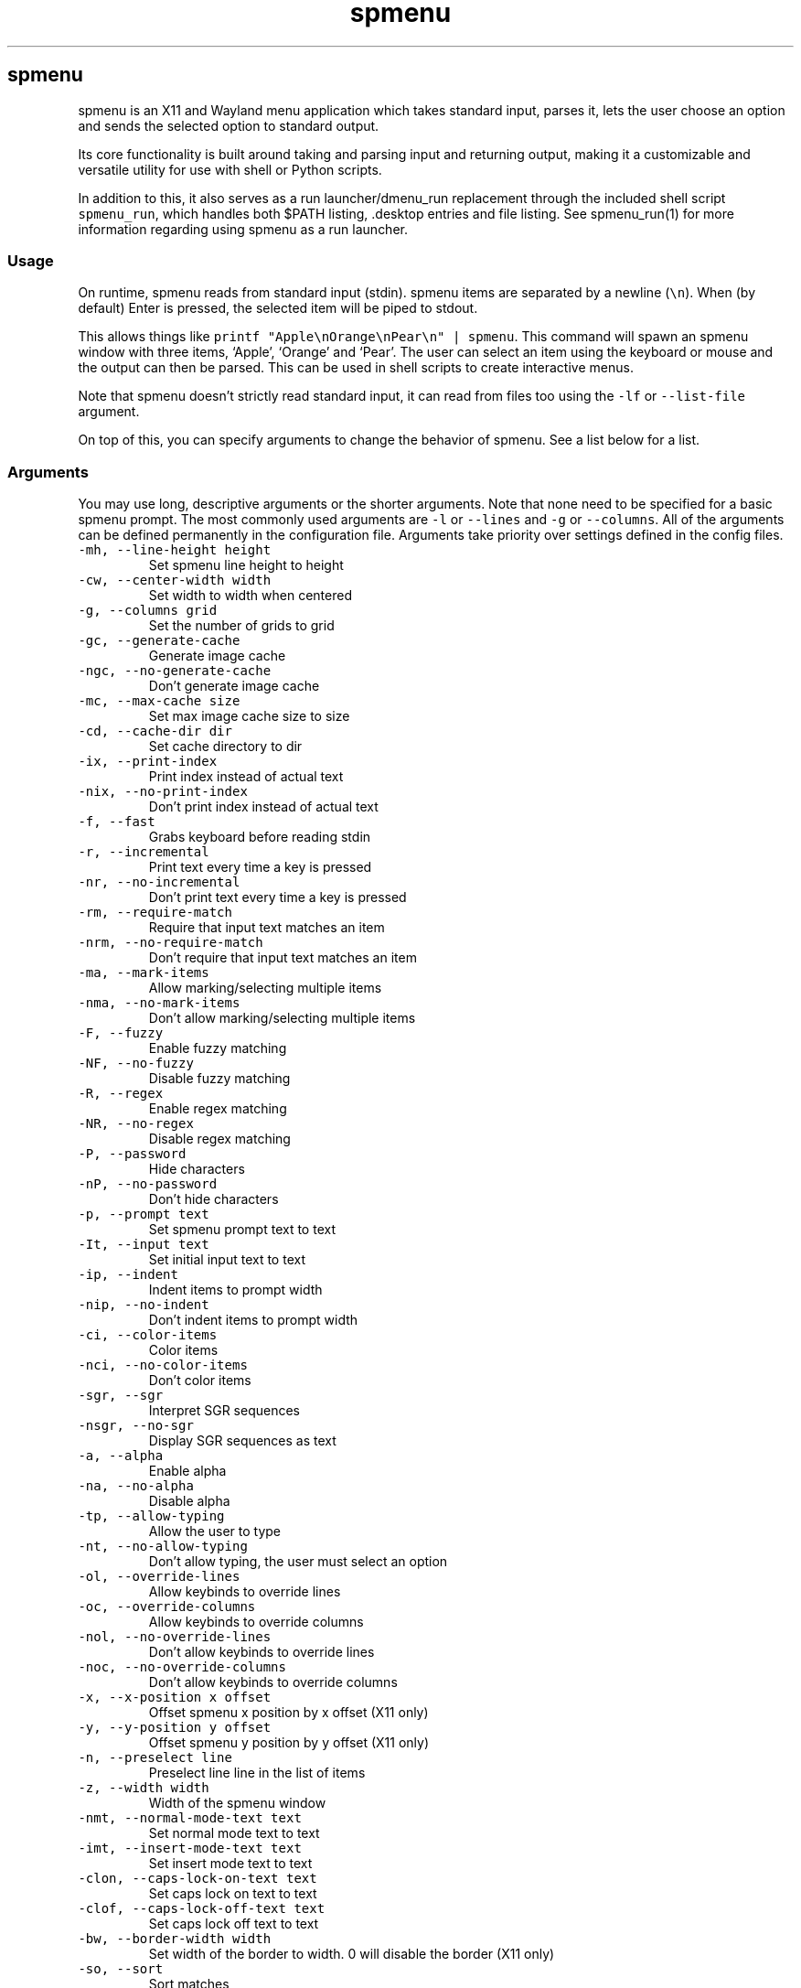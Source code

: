 '\" t
.\" Automatically generated by Pandoc 3.1.2
.\"
.\" Define V font for inline verbatim, using C font in formats
.\" that render this, and otherwise B font.
.ie "\f[CB]x\f[]"x" \{\
. ftr V B
. ftr VI BI
. ftr VB B
. ftr VBI BI
.\}
.el \{\
. ftr V CR
. ftr VI CI
. ftr VB CB
. ftr VBI CBI
.\}
.TH "spmenu" "1" "" "3.1" "fancy dynamic menu"
.hy
.SH spmenu
.PP
spmenu is an X11 and Wayland menu application which takes standard
input, parses it, lets the user choose an option and sends the selected
option to standard output.
.PP
Its core functionality is built around taking and parsing input and
returning output, making it a customizable and versatile utility for use
with shell or Python scripts.
.PP
In addition to this, it also serves as a run launcher/dmenu_run
replacement through the included shell script \f[V]spmenu_run\f[R],
which handles both $PATH listing, .desktop entries and file listing.
See spmenu_run(1) for more information regarding using spmenu as a run
launcher.
.SS Usage
.PP
On runtime, spmenu reads from standard input (stdin).
spmenu items are separated by a newline (\f[V]\[rs]n\f[R]).
When (by default) Enter is pressed, the selected item will be piped to
stdout.
.PP
This allows things like
\f[V]printf \[dq]Apple\[rs]nOrange\[rs]nPear\[rs]n\[dq] | spmenu\f[R].
This command will spawn an spmenu window with three items, `Apple',
`Orange' and `Pear'.
The user can select an item using the keyboard or mouse and the output
can then be parsed.
This can be used in shell scripts to create interactive menus.
.PP
Note that spmenu doesn\[cq]t strictly read standard input, it can read
from files too using the \f[V]-lf\f[R] or \f[V]--list-file\f[R]
argument.
.PP
On top of this, you can specify arguments to change the behavior of
spmenu.
See a list below for a list.
.SS Arguments
.PP
You may use long, descriptive arguments or the shorter arguments.
Note that none need to be specified for a basic spmenu prompt.
The most commonly used arguments are \f[V]-l\f[R] or \f[V]--lines\f[R]
and \f[V]-g\f[R] or \f[V]--columns\f[R].
All of the arguments can be defined permanently in the configuration
file.
Arguments take priority over settings defined in the config files.
.TP
\f[V]-mh, --line-height height\f[R]
Set spmenu line height to height
.TP
\f[V]-cw, --center-width width\f[R]
Set width to width when centered
.TP
\f[V]-g, --columns grid\f[R]
Set the number of grids to grid
.TP
\f[V]-gc, --generate-cache\f[R]
Generate image cache
.TP
\f[V]-ngc, --no-generate-cache\f[R]
Don\[cq]t generate image cache
.TP
\f[V]-mc, --max-cache size\f[R]
Set max image cache size to size
.TP
\f[V]-cd, --cache-dir dir\f[R]
Set cache directory to dir
.TP
\f[V]-ix, --print-index\f[R]
Print index instead of actual text
.TP
\f[V]-nix, --no-print-index\f[R]
Don\[cq]t print index instead of actual text
.TP
\f[V]-f, --fast\f[R]
Grabs keyboard before reading stdin
.TP
\f[V]-r, --incremental\f[R]
Print text every time a key is pressed
.TP
\f[V]-nr, --no-incremental\f[R]
Don\[cq]t print text every time a key is pressed
.TP
\f[V]-rm, --require-match\f[R]
Require that input text matches an item
.TP
\f[V]-nrm, --no-require-match\f[R]
Don\[cq]t require that input text matches an item
.TP
\f[V]-ma, --mark-items\f[R]
Allow marking/selecting multiple items
.TP
\f[V]-nma, --no-mark-items\f[R]
Don\[cq]t allow marking/selecting multiple items
.TP
\f[V]-F, --fuzzy\f[R]
Enable fuzzy matching
.TP
\f[V]-NF, --no-fuzzy\f[R]
Disable fuzzy matching
.TP
\f[V]-R, --regex\f[R]
Enable regex matching
.TP
\f[V]-NR, --no-regex\f[R]
Disable regex matching
.TP
\f[V]-P, --password\f[R]
Hide characters
.TP
\f[V]-nP, --no-password\f[R]
Don\[cq]t hide characters
.TP
\f[V]-p, --prompt text\f[R]
Set spmenu prompt text to text
.TP
\f[V]-It, --input text\f[R]
Set initial input text to text
.TP
\f[V]-ip, --indent\f[R]
Indent items to prompt width
.TP
\f[V]-nip, --no-indent\f[R]
Don\[cq]t indent items to prompt width
.TP
\f[V]-ci, --color-items\f[R]
Color items
.TP
\f[V]-nci, --no-color-items\f[R]
Don\[cq]t color items
.TP
\f[V]-sgr, --sgr\f[R]
Interpret SGR sequences
.TP
\f[V]-nsgr, --no-sgr\f[R]
Display SGR sequences as text
.TP
\f[V]-a, --alpha\f[R]
Enable alpha
.TP
\f[V]-na, --no-alpha\f[R]
Disable alpha
.TP
\f[V]-tp, --allow-typing\f[R]
Allow the user to type
.TP
\f[V]-nt, --no-allow-typing\f[R]
Don\[cq]t allow typing, the user must select an option
.TP
\f[V]-ol, --override-lines\f[R]
Allow keybinds to override lines
.TP
\f[V]-oc, --override-columns\f[R]
Allow keybinds to override columns
.TP
\f[V]-nol, --no-override-lines\f[R]
Don\[cq]t allow keybinds to override lines
.TP
\f[V]-noc, --no-override-columns\f[R]
Don\[cq]t allow keybinds to override columns
.TP
\f[V]-x, --x-position x offset\f[R]
Offset spmenu x position by x offset (X11 only)
.TP
\f[V]-y, --y-position y offset\f[R]
Offset spmenu y position by y offset (X11 only)
.TP
\f[V]-n, --preselect line\f[R]
Preselect line line in the list of items
.TP
\f[V]-z, --width width\f[R]
Width of the spmenu window
.TP
\f[V]-nmt, --normal-mode-text text\f[R]
Set normal mode text to text
.TP
\f[V]-imt, --insert-mode-text text\f[R]
Set insert mode text to text
.TP
\f[V]-clon, --caps-lock-on-text text\f[R]
Set caps lock on text to text
.TP
\f[V]-clof, --caps-lock-off-text text\f[R]
Set caps lock off text to text
.TP
\f[V]-bw, --border-width width\f[R]
Set width of the border to width.
0 will disable the border (X11 only)
.TP
\f[V]-so, --sort\f[R]
Sort matches
.TP
\f[V]-nso, --no-sort\f[R]
Don\[cq]t sort matches
.TP
\f[V]-pri, --priority pri1,pri2,pri3\f[R]
Specify a list of items that take priority
.TP
\f[V]-s, --case-sensitive\f[R]
Use case-sensitive matching
.TP
\f[V]-ns, --case-insensitive\f[R]
Use case-insensitive matching
.TP
\f[V]-nm, --normal\f[R]
Start spmenu in normal mode
.TP
\f[V]-im, --insert\f[R]
Start spmenu in insert mode
.TP
\f[V]-t, --top\f[R]
Position spmenu at the top of the screen
.TP
\f[V]-b, --bottom\f[R]
Position spmenu at the bottom of the screen
.TP
\f[V]-c, --center\f[R]
Position spmenu at the center of the screen
.TP
\f[V]-hm, --hide-mode\f[R]
Hide mode indicator
.TP
\f[V]-hit, --hide-item\f[R]
Hide items
.TP
\f[V]-hmc, --hide-match-count\f[R]
Hide match count
.TP
\f[V]-hla, --hide-left-arrow\f[R]
Hide left arrow
.TP
\f[V]-hra, --hide-right-arrow\f[R]
Hide right arrow
.TP
\f[V]-hpr, --hide-prompt\f[R]
Hide prompt
.TP
\f[V]-hip, --hide-input\f[R]
Hide input
.TP
\f[V]-hpl, --hide-powerline\f[R]
Hide powerline
.TP
\f[V]-hc, --hide-caret, --hide-cursor\f[R]
Hide caret
.TP
\f[V]-hhl, --hide-highlighting\f[R]
Hide highlight
.TP
\f[V]-hi, --hide-image\f[R]
Hide image
.TP
\f[V]-hcl, --hide-caps\f[R]
Hide caps lock indicator
.TP
\f[V]-sm, --show-mode\f[R]
Show mode indicator
.TP
\f[V]-sit, --show-item\f[R]
Show items
.TP
\f[V]-smc, --show-match-count\f[R]
Show match count
.TP
\f[V]-sla, --show-left-arrow\f[R]
Show left arrow
.TP
\f[V]-sra, --show-right-arrow\f[R]
Show right arrow
.TP
\f[V]-spr, --show-prompt\f[R]
Show prompt
.TP
\f[V]-sin, --show-input\f[R]
Show input
.TP
\f[V]-spl, --show-powerline\f[R]
Show powerline
.TP
\f[V]-sc, --show-caret, --show-cursor\f[R]
Show caret
.TP
\f[V]-shl, --show-highlighting\f[R]
Show highlight
.TP
\f[V]-si, --show-image\f[R]
Show image
.TP
\f[V]-scl, --show-caps\f[R]
Show caps lock indicator
.TP
\f[V]-xrdb, --xrdb\f[R]
Load .Xresources on runtime (X11 only)
.TP
\f[V]-nxrdb, --no-xrdb\f[R]
Don\[cq]t load .Xresources on runtime (X11 only)
.TP
\f[V]-gbc, --global-colors\f[R]
Recognize global colors (such as *.color1) on runtime (X11 only)
.TP
\f[V]-ngbc, --no-global-colors\f[R]
Don\[cq]t recognize global colors (such as *.color1) on runtime (X11
only)
.TP
\f[V]-m, --monitor monitor\f[R]
Specify a monitor to run spmenu on (X11 only)
.TP
\f[V]-w, --embed window id\f[R]
Embed spmenu inside window id (X11 only)
.TP
\f[V]-H, --hist-file hist file\f[R]
Specify a file to save the history to
.TP
\f[V]-lf, --list-file list file\f[R]
Specify a file to load entries from
.TP
\f[V]-ig, --image-gaps gaps\f[R]
Set image gaps to gaps
.TP
\f[V]-txp, --text-padding padding\f[R]
Set text padding to padding
.TP
\f[V]-vem, --vertical-margin margin\f[R]
Set the vertical margin to margin
.TP
\f[V]-hom, --horizontal-margin margin\f[R]
Set the horizontal margin to margin
.TP
\f[V]-lp, --vertical-padding padding\f[R]
Set the vertical padding to padding
.TP
\f[V]-hp, --horizontal-padding padding\f[R]
Set the horizontal padding to padding
.TP
\f[V]-la, --left-arrow-symbol symbol\f[R]
Set the left arrow to symbol
.TP
\f[V]-ra, --right-arrow-symbol symbol\f[R]
Set the right arrow to symbol
.TP
\f[V]-is, --image-size size\f[R]
Image size
.TP
\f[V]-it, --image-top\f[R]
Position the image at the top
.TP
\f[V]-ib, --image-bottom\f[R]
Position the image at the bottom
.TP
\f[V]-ic, --image-center\f[R]
Position the image in the center
.TP
\f[V]-itc, --image-topcenter\f[R]
Position the image in the top center
.TP
\f[V]-ir, --image-resize\f[R]
Allow spmenu to resize itself to fit the image
.TP
\f[V]-nir, --no-image-resize\f[R]
Don\[cq]t allow spmenu to resize itself to fit the image
.TP
\f[V]-di, --display-icons\f[R]
Display the images as icons
.TP
\f[V]-df, --display-image\f[R]
Display the images as images in the image pane
.TP
\f[V]-wm, --managed, --x11-client\f[R]
Spawn spmenu as a window manager controlled client/window (X11 only)
.TP
\f[V]-nwm, --unmanaged\f[R]
Don\[cq]t spawn spmenu as a window manager controlled client/window (X11
only)
.TP
\f[V]-cf, --config-file file\f[R]
Set config file to load to file
.TP
\f[V]-lcfg, --load-config\f[R]
Load spmenu configuration (\[ti]/.config/spmenu/spmenu.conf) on runtime
.TP
\f[V]-ncfg, --no-load-config\f[R]
Don\[cq]t load spmenu configuration (\[ti]/.config/spmenu/spmenu.conf)
on runtime
.TP
\f[V]-bf, --bind-file file\f[R]
Set bind file to load to file
.TP
\f[V]-lbi, --load-binds\f[R]
Exclusively load binds from file (\[ti]/.config/spmenu/binds.conf) on
runtime
.TP
\f[V]-nlbi, --no-load-binds\f[R]
Don\[cq]t exclusively load binds from file
(\[ti]/.config/spmenu/binds.conf) on runtime
.TP
\f[V]-tm, --theme theme\f[R]
Load theme `theme' on runtime
.TP
\f[V]-ltm, --load-theme\f[R]
Load theme (\[ti]/.config/spmenu/theme.conf) on runtime
.TP
\f[V]-nltm, --no-load-theme\f[R]
Don\[cq]t load theme (\[ti]/.config/spmenu/theme.conf) on runtime
.TP
\f[V]-x11, --x11\f[R]
Run spmenu in X11 mode
.TP
\f[V]-wl, --wayland\f[R]
Run spmenu in Wayland mode
.TP
\f[V]-v, --version\f[R]
Print spmenu version to stdout
.TP
\f[V]-rv, --raw-version\f[R]
Print raw spmenu version number to stdout
.TP
\f[V]-fl, --feature-list\f[R]
List the state of all features that can be toggled
.TP
\f[V]-fn, --font font\f[R]
Set the spmenu font to font
.TP
\f[V]-nif, --normal-item-foreground color\f[R]
Set the normal item foreground color
.TP
\f[V]-nib, --normal-item-background color\f[R]
Set the normal item background color
.TP
\f[V]-nnif, --normal-next-item-foreground color\f[R]
Set the normal next item foreground color
.TP
\f[V]-nnib, --normal-next-item-background color\f[R]
Set the normal next item background color
.TP
\f[V]-sif, --selected-item-foreground color\f[R]
Set the selected item foreground color
.TP
\f[V]-sib, --selected-item-background color\f[R]
Set the selected item background color
.TP
\f[V]-npf, --normal-item-priority-foreground color\f[R]
Set the normal item (high priority) foreground color
.TP
\f[V]-npb, --normal-item-priority-background color\f[R]
Set the normal item (high priority) background color
.TP
\f[V]-spf, --selected-item-priority-foreground color\f[R]
Set the selected item (high priority) foreground color
.TP
\f[V]-spb, --selected-item-priority-background color\f[R]
Set the selected item (high priority) background color
.TP
\f[V]-pfg, --prompt-foreground color\f[R]
Set the prompt foreground color
.TP
\f[V]-pbg, --prompt-background color\f[R]
Set the prompt background color
.TP
\f[V]-ifg, --input-foreground color\f[R]
Set input foreground color
.TP
\f[V]-ibg, --input-background color\f[R]
Set input background color
.TP
\f[V]-mnbg, --menu-background color\f[R]
Set the menu background color
.TP
\f[V]-nhf, --normal-highlight-foreground color\f[R]
Set the normal highlight foreground color
.TP
\f[V]-nhb, --normal-highlight-background color\f[R]
Set the normal highlight background color
.TP
\f[V]-shf, --selected-highlight-foreground color\f[R]
Set the selected highlight foreground color
.TP
\f[V]-shb, --selected-highlight-background color\f[R]
Set the selected highlight background color
.TP
\f[V]-nfg, --number-foreground color\f[R]
Set the foreground color for the match count
.TP
\f[V]-nbg, --number-background color\f[R]
Set the background color for the match count
.TP
\f[V]-mfg, --mode-foreground color\f[R]
Set the foreground color for the mode indicator
.TP
\f[V]-mbg, --mode-background color\f[R]
Set the background color for the mode indicator
.TP
\f[V]-laf, --left-arrow-foreground color\f[R]
Set the left arrow foreground color
.TP
\f[V]-raf, --right-arrow-foreground color\f[R]
Set the right arrow foreground color
.TP
\f[V]-lab, --left-arrow-background color\f[R]
Set the left arrow background color
.TP
\f[V]-rab, --right-arrow-background color\f[R]
Set the right arrow background color
.TP
\f[V]-cfc, --caret-foreground color\f[R]
Set the caret foreground color
.TP
\f[V]-cbc, --caret-background color\f[R]
Set the caret background color
.TP
\f[V]-bc, --border-background color\f[R]
Set the border color
.TP
\f[V]-sgr0, --sgr0 color\f[R]
Set the SGR 0 color
.TP
\f[V]-sgr1, --sgr1 color\f[R]
Set the SGR 1 color
.TP
\f[V]-sgr2, --sgr2 color\f[R]
Set the SGR 2 color
.TP
\f[V]-sgr3, --sgr3 color\f[R]
Set the SGR 3 color
.TP
\f[V]-sgr4, --sgr4 color\f[R]
Set the SGR 4 color
.TP
\f[V]-sgr5, --sgr5 color\f[R]
Set the SGR 5 color
.TP
\f[V]-sgr6, --sgr6 color\f[R]
Set the SGR 6 color
.TP
\f[V]-sgr7, --sgr7 color\f[R]
Set the SGR 7 color
.TP
\f[V]-sgr8, --sgr8 color\f[R]
Set the SGR 8 color
.TP
\f[V]-sgr9, --sgr9 color\f[R]
Set the SGR 9 color
.TP
\f[V]-sgr10, --sgr10 color\f[R]
Set the SGR 10 color
.TP
\f[V]-sgr11, --sgr11 color\f[R]
Set the SGR 11 color
.TP
\f[V]-sgr12, --sgr12 color\f[R]
Set the SGR 12 color
.TP
\f[V]-sgr13, --sgr13 color\f[R]
Set the SGR 13 color
.TP
\f[V]-sgr14, --sgr14 color\f[R]
Set the SGR 14 color
.TP
\f[V]-sgr15, --sgr15 color\f[R]
Set the SGR 15 color
.PP
dmenu compatibility can be achieved using these arguments:
.TP
\f[V]-S\f[R]
Don\[cq]t sort matches
.TP
\f[V]-i\f[R]
Use case-insensitive matching
.TP
\f[V]-nb color\f[R]
Set the normal background color
.TP
\f[V]-nf color\f[R]
Set the normal foreground color
.TP
\f[V]-sb color\f[R]
Set the selected background color
.TP
\f[V]-sf color\f[R]
Set the selected foreground color
.PP
There are more options, that can be set in the configuration file but
not using arguments passed to spmenu.
.SS Matching
.PP
\f[V]printf \[dq]Apple\[rs]nPear\[rs]nBanana\[rs]n\[dq] | spmenu\f[R]
.PP
With the default configuration, typing in \f[V]Apple\f[R],
\f[V]apple\f[R], \f[V]aPpLe\f[R] and \f[V]pple\f[R] will match
\f[V]Apple\f[R] in this example.
Matching is case insensitive, and fuzzy matching is enabled by default.
You can disable fuzzy matching and enable case sensitivity using
arguments, or by enabling it in the configuration.
.PP
\f[V]printf \[dq]1 Apple\[rs]nOne Apple\[rs]n\[dq] | spmenu\f[R]
.PP
spmenu also supports regex matching, but it is not enabled by default.
Therefore, typing in \f[V][0-9]\f[R] will return no matches.
In the default configuration, you can press Ctrl+r to enable regex
matching.
Now typing in \f[V][0-9]\f[R] will return the \f[V]1 Apple\f[R] entry,
but not the \f[V]One Apple\f[R] entry.
Of course, more advanced regex can be used as well.
.SS Modes
.PP
There are two modes.
Normal mode and Insert mode.
These modes are of course similar to Vim.
While modes are used by default, it is possible to move all keybinds to
Insert mode, restoring the original dmenu behavior.
.PP
Normal mode is the mode spmenu starts in unless a mode argument is
specified or another mode is set in the configuration file.
In normal mode, all keys perform some action, but you cannot type any
actual text to filter items.
This mode is commonly used for navigation, general keybinds, as well as
quickly selecting an item.
.PP
Insert mode is entered through (by default) pressing \f[V]i\f[R] in
normal mode.
In this mode, most keybinds do nothing.
When you are in insert mode, you filter items by typing text into the
field.
Once you\[cq]re done with insert mode, you can press Escape to enter
normal mode again.
.PP
All of these keybinds can be overriden in the configuration file.
Should you unbind your switchmode key, you can always press
\f[V]Ctrl+Alt+Delete\f[R] to exit spmenu, allowing you to fix your
spmenu configuration.
.SS History buffer
.PP
spmenu allows you to specify a history file using the \f[V]-H\f[R]
argument.
When this argument is specified, the selected item(s) will be appended
to the file.
In spmenu.conf, you can specify a max number of entries, and whether you
want duplicate entries or not.
.PP
To access the history buffer, call \f[V]viewhist\f[R].
By default, the keybind for that is Shift+h in normal mode.
You can also access it by clicking the match indicator.
To hide the history buffer again, call \f[V]viewhist\f[R].
.PP
If \f[V]-H\f[R] is not specified, the history buffer will not be
available, and calling \f[V]viewhist\f[R] will do nothing.
.SS -p option
.PP
spmenu has a \f[V]-p\f[R] or \f[V]--prompt\f[R] option.
It allows you to specify text to display next to the item list.
It is displayed on the left side of the spmenu window.
It should be noted that the prompt is purely visual though.
.PP
It may be useful when you want to display information, such as the
current directory or what the items actually do.
This is a field that can be overriden with almost any text.
.SS Displaying images
.PP
spmenu supports displaying images.
This image is placed on the left side of the menu window, as long as
spmenu isn\[cq]t a single line.
.PP
To use an image, pipe \f[V]img:///path/to/image\f[R] to spmenu.
If you want you can specify arguments like usual.
Note that you should add a Tab (\f[V]\[rs]t\f[R]) character after the
path to the image file.
Otherwise the text after will be interpreted as part of the filename and
the image will not be drawn.
.PP
Any text after the Tab character will be interpreted as a regular item.
In practice, drawing an image might look like this:
.PP
\f[V]printf \[dq]img:///path/to/image\[rs]tLook at that image, isn\[aq]t it awesome?\[rs]n\[dq] | spmenu\f[R]
.PP
There are also a few image related arguments, such as:
.PP
\f[V]-is\f[R], \f[V]-ig\f[R], \f[V]-it\f[R], \f[V]-ib\f[R],
\f[V]-ic\f[R], \f[V]-itc\f[R] and \f[V]-gc\f[R].
.PP
Vector images (such as .svg) can be displayed too in the same way.
This is all done using \f[V]imlib2\f[R] and \f[V]cairo\f[R] so as long
as imlib2 support it, it can be used.
.PP
If the image cannot be located, isn\[cq]t a valid format or cannot be
displayed for some reason, the space where the image would be displayed
is blank.
.SS Colored text
.PP
spmenu supports colored text through SGR sequences.
This is the same colors that you might already be using in your shell
scripts.
This means you can pipe practically any colored shell script straight
into spmenu, no need to filter the output or anything.
.PP
Not only does it support colored text, but it also supports colored
backgrounds.
This allows something similar to the emoji highlight patch on the
suckless website, except even more useful.
.PP
Example:
\f[V]printf \[dq]\[rs]033[0;44m😀\[rs]033[0m Emoji highlighting\[rs]n\[dq] | spmenu --columns 1\f[R]
.PP
It should be noted that font sequences are not yet supported.
See `SGR sequences' for more information.
.SS SGR sequences
.PP
A basic supported SGR sequence looks like this: \f[V]\[rs]033[X;YZm\f[R]
.PP
Here, X specifies if you want normal or bright colors.
Y specifies if you want background or foreground.
Z specifies the color number.
You can add another separator and background color before Z to also
specify a background color.
.PP
Foreground colors: \f[V]30\f[R] through \f[V]37\f[R] Background colors:
\f[V]40\f[R] through \f[V]47\f[R] Reset: \f[V]0\f[R]
.PP
NOTE: \f[V];\f[R] is a separator, and in this example it separates the
color number and normal/bright.
\[rs]033 may also be written as \f[V]\[ha]]\f[R] or simply
\f[V]ESC\f[R].
The separator may be omitted for some sequences, such as
\f[V]\[rs]033[0m\f[R] which resets the colorscheme.
.PP
spmenu supports most color sequences, although not true color by default
(unless -sgr arguments are used).
.PP
There are a few arguments, you can override SGR colors on-the-fly using
the \f[V]-sgrX\f[R] arguments.
See `Arguments' for more information.
.PP
Just as a tip, you can pipe your colored spmenu output to
\f[V]sed -e \[aq]s/\[rs]x1b\[rs][[0-9;]*m//g\[aq]\f[R].
This will clear the SGR sequences from the output.
This is useful when you want to check what the output actually is.
.PP
256 color sequences are also supported, but due to the complexity
involved, they will not be covered in this man page.
.SS Pango markup and text formatting
.PP
Because spmenu uses Pango and Cairo for text drawing, Pango markup can
be used to format text and other elements.
.PP
Pango markup allows you to style text similar to an HTML document.
It also provides the \f[V]<span>\f[R] tag, which can be used to do
surprisingly complex things, such as drawing shapes.
.PP
There are many convenient tags as well which can be used to avoid using
a \f[V]<span>\f[R] tag, such as:
.TP
\f[V]<b>\f[R]
\f[B]Bold\f[R] text (\f[V]<b>Bold</b>\f[R])
.TP
\f[V]<i>\f[R]
\f[I]Italic\f[R] text (\f[V]<i>Italic</i>\f[R])
.TP
\f[V]<s>\f[R]
Strikethrough text (\f[V]<s>Strikethrough</s>\f[R])
.TP
\f[V]<u>\f[R]
Underline text (\f[V]<u>Underline</u>\f[R])
.TP
\f[V]<sub>\f[R]
Subscript (\f[V]<sub>Subscript</sub>\f[R])
.TP
\f[V]<sup>\f[R]
Superscript (\f[V]<sup>Supscript</sup>\f[R])
.TP
\f[V]<tt>\f[R]
Monospace font (\f[V]<tt>Monospaced font is used here</tt>\f[R])
.TP
\f[V]<small>\f[R]
Small text (\f[V]<small>text is so small here</small>\f[R])
.TP
\f[V]<big>\f[R]
Big text (\f[V]<big>text is so big here</big>\f[R])
.PP
You can also color foreground or background text using the
\f[V]<span>\f[R] tag.
For example
\f[V]<span foreground=\[dq]#FFFF00\[dq] background=\[dq]#00FFFF\[dq]>text</span>\f[R]
will color the foreground and background.
Of course, this is a bad way to color text in spmenu because SGR
sequences can be used instead.
.PP
Note that Pango markup is NOT escaped, and is piped to stdout.
Therefore you need to parse it manually.
Doing so with \f[V]sed\f[R] is very easy.
For example:
\f[V]... | spmenu ... | sed \[aq]s/<big>//g; s/</big>//g\[aq]\f[R]
.PP
See this page (https://docs.gtk.org/Pango/pango_markup.html) for more
information.
.SS Configuration
.PP
Unlike dmenu, spmenu has a configuration file which can be edited by
hand.
It is located in \[ti]/.config/spmenu/spmenu.conf, but you can override
this by exporting \f[V]$XDG_CONFIG_HOME\f[R].
.PP
When spmenu is installed, it copies a sample configuration to
/usr/share/spmenu/spmenu.conf.
You can copy this to your \f[V].config/spmenu\f[R] directory.
This configuration file is loaded on startup.
.PP
You can also include other configuration files in the configuration file
using \f[V]\[at]include \[dq]path/to/config\[dq]\f[R], useful if you
wish to split your config file up into multiple segments.
.PP
Note that spmenu also has a \f[V]binds.conf\f[R] configuration file,
which isn\[cq]t used very much.
This file is documented well
here (https://spmenu.speedie.site/binds.conf+documentation).
.SS Keybinds
.PP
You can set keybinds through the config file.
A default config file is available after installing spmenu.
This configuration file has identical keybinds to the default hardcoded
keybinds.
.PP
By default, the configuration file will ignore all hardcoded keybinds to
prevent keybind conflicts, but if you do not like this behavior you can
simply set \f[V]ignoreglobalkeys = 0\f[R].
.PP
Note that if you do unbind your exit or switchmode key by accident and
find that you cannot exit spmenu, press \f[V]Ctrl+Alt+Delete\f[R].
This is a hardcoded keybind which cannot be disabled from the
configuration file.
.PP
These are the default keybinds.
.PP
.TS
tab(@);
lw(14.0n) lw(14.0n) lw(14.0n) lw(14.0n) lw(14.0n).
T{
Mode
T}@T{
Modifier
T}@T{
Key
T}@T{
Function
T}@T{
Argument
T}
_
T{
-1
T}@T{
0
T}@T{
Return
T}@T{
selectitem
T}@T{
+1
T}
T{
-1
T}@T{
Shift
T}@T{
Return
T}@T{
selectitem
T}@T{
0
T}
T{
-1
T}@T{
Ctrl
T}@T{
Return
T}@T{
markitem
T}@T{
0
T}
T{
-1
T}@T{
0
T}@T{
Tab
T}@T{
complete
T}@T{
0
T}
T{
-1
T}@T{
Ctrl
T}@T{
v
T}@T{
paste
T}@T{
2
T}
T{
-1
T}@T{
Ctrl+Shift
T}@T{
v
T}@T{
paste
T}@T{
1
T}
T{
-1
T}@T{
0
T}@T{
BackSpace
T}@T{
backspace
T}@T{
0
T}
T{
-1
T}@T{
Ctrl
T}@T{
BackSpace
T}@T{
deleteword
T}@T{
0
T}
T{
-1
T}@T{
Ctrl
T}@T{
Left
T}@T{
moveword
T}@T{
-1
T}
T{
-1
T}@T{
Ctrl
T}@T{
Right
T}@T{
moveword
T}@T{
+1
T}
T{
-1
T}@T{
0
T}@T{
Left
T}@T{
movecursor
T}@T{
-1
T}
T{
-1
T}@T{
0
T}@T{
Right
T}@T{
movecursor
T}@T{
+1
T}
T{
-1
T}@T{
Ctrl+Shift
T}@T{
p
T}@T{
setprofile
T}@T{
0
T}
T{
-1
T}@T{
Ctrl
T}@T{
k
T}@T{
setlines
T}@T{
+1
T}
T{
-1
T}@T{
Ctrl
T}@T{
j
T}@T{
setlines
T}@T{
-1
T}
T{
-1
T}@T{
Ctrl
T}@T{
h
T}@T{
setcolumns
T}@T{
+1
T}
T{
-1
T}@T{
Ctrl
T}@T{
l
T}@T{
setcolumns
T}@T{
-1
T}
T{
-1
T}@T{
0
T}@T{
Print
T}@T{
screenshot
T}@T{
0
T}
T{
0
T}@T{
0
T}@T{
i
T}@T{
switchmode
T}@T{
0
T}
T{
0
T}@T{
Ctrl
T}@T{
equal
T}@T{
setimgsize
T}@T{
+10
T}
T{
0
T}@T{
Ctrl
T}@T{
minus
T}@T{
setimgsize
T}@T{
-10
T}
T{
0
T}@T{
Shift
T}@T{
0
T}@T{
defaultimg
T}@T{
0
T}
T{
0
T}@T{
0
T}@T{
o
T}@T{
setimgpos
T}@T{
+1
T}
T{
0
T}@T{
Ctrl
T}@T{
1
T}@T{
setimggaps
T}@T{
-10
T}
T{
0
T}@T{
Ctrl
T}@T{
2
T}@T{
setimggaps
T}@T{
+10
T}
T{
0
T}@T{
0
T}@T{
t
T}@T{
toggleimg
T}@T{
0
T}
T{
0
T}@T{
0
T}@T{
p
T}@T{
paste
T}@T{
2
T}
T{
0
T}@T{
0
T}@T{
q
T}@T{
flipimg
T}@T{
1
T}
T{
0
T}@T{
0
T}@T{
w
T}@T{
flipimg
T}@T{
0
T}
T{
0
T}@T{
0
T}@T{
k
T}@T{
moveup
T}@T{
0
T}
T{
0
T}@T{
0
T}@T{
j
T}@T{
movedown
T}@T{
0
T}
T{
0
T}@T{
0
T}@T{
h
T}@T{
moveleft
T}@T{
0
T}
T{
0
T}@T{
0
T}@T{
l
T}@T{
moveright
T}@T{
0
T}
T{
0
T}@T{
Ctrl
T}@T{
u
T}@T{
moveup
T}@T{
5
T}
T{
0
T}@T{
Ctrl
T}@T{
d
T}@T{
movedown
T}@T{
5
T}
T{
0
T}@T{
0
T}@T{
u
T}@T{
togglehighlight
T}@T{
0
T}
T{
0
T}@T{
Shift
T}@T{
h
T}@T{
viewhist
T}@T{
0
T}
T{
0
T}@T{
0
T}@T{
d
T}@T{
clear
T}@T{
0
T}
T{
0
T}@T{
Shift
T}@T{
d
T}@T{
clearins
T}@T{
0
T}
T{
0
T}@T{
0
T}@T{
Escape
T}@T{
quit
T}@T{
0
T}
T{
0
T}@T{
0
T}@T{
g
T}@T{
movestart
T}@T{
0
T}
T{
0
T}@T{
Shift
T}@T{
g
T}@T{
moveend
T}@T{
0
T}
T{
0
T}@T{
Ctrl
T}@T{
p
T}@T{
navhistory
T}@T{
-1
T}
T{
0
T}@T{
Ctrl
T}@T{
n
T}@T{
navhistory
T}@T{
+1
T}
T{
1
T}@T{
0
T}@T{
Escape
T}@T{
switchmode
T}@T{
0
T}
T{
1
T}@T{
Ctrl
T}@T{
r
T}@T{
toggleregex
T}@T{
0
T}
.TE
.SS Mouse
.PP
spmenu supports mouse clicks.
The following parts can be clicked on:
.IP \[bu] 2
\f[V]ClickWindow\f[R]
.RS 2
.IP \[bu] 2
Clicking on the spmenu window
.RE
.IP \[bu] 2
\f[V]ClickPrompt\f[R]
.RS 2
.IP \[bu] 2
Clicking on the prompt
.RE
.IP \[bu] 2
\f[V]ClickInput\f[R]
.RS 2
.IP \[bu] 2
Clicking on the input
.RE
.IP \[bu] 2
\f[V]ClickLArrow\f[R]
.RS 2
.IP \[bu] 2
Clicking on the left arrow
.RE
.IP \[bu] 2
\f[V]ClickRArrow\f[R]
.RS 2
.IP \[bu] 2
Clicking on the right arrow
.RE
.IP \[bu] 2
\f[V]ClickItem\f[R]
.RS 2
.IP \[bu] 2
Clicking on an item
.RE
.IP \[bu] 2
\f[V]ClickImage\f[R]
.RS 2
.IP \[bu] 2
Clicking on an image
.RE
.IP \[bu] 2
\f[V]ClickNumber\f[R]
.RS 2
.IP \[bu] 2
Clicking on the match count indicator
.RE
.IP \[bu] 2
\f[V]ClickCaps\f[R]
.RS 2
.IP \[bu] 2
Clicking on the caps lock indicator
.RE
.IP \[bu] 2
\f[V]ClickMode\f[R]
.RS 2
.IP \[bu] 2
Clicking on the mode indicator
.RE
.IP \[bu] 2
\f[V]None\f[R]
.RS 2
.IP \[bu] 2
Any click
.RE
.PP
For information on the different functions you can pass, see the bottom
of this man page, `List of all configurable functions'.
.PP
You can set mouse binds through the config file.
A default config file is available after installing spmenu.
This configuration file has identical keybinds to the default hardcoded
keybinds.
.PP
By default, the configuration file will ignore all hardcoded mouse binds
to prevent conflicts, but if you do not like this behavior you can
simply set \f[V]ignoreglobalmouse = 0\f[R].
.PP
These are the default mouse binds.
Mode does not apply for mouse binds.
.PP
.TS
tab(@);
lw(17.5n) lw(17.5n) lw(17.5n) lw(17.5n).
T{
Click
T}@T{
Button
T}@T{
Function
T}@T{
Argument
T}
_
T{
ClickInput
T}@T{
Left Click
T}@T{
clear
T}@T{
0
T}
T{
ClickPrompt
T}@T{
Left Click
T}@T{
clear
T}@T{
0
T}
T{
ClickMode
T}@T{
Left Click
T}@T{
switchmode
T}@T{
0
T}
T{
ClickNumber
T}@T{
Left Click
T}@T{
viewhist
T}@T{
0
T}
T{
ClickItem
T}@T{
Left Click
T}@T{
selecthover
T}@T{
0
T}
T{
None
T}@T{
Scroll Up
T}@T{
moveprev
T}@T{
0
T}
T{
None
T}@T{
Scroll Down
T}@T{
movenext
T}@T{
0
T}
.TE
.SS .Xresources
.PP
\f[B]NOTE: Only applies for X11 users\f[R]
.PP
spmenu also has .Xresources (xrdb) support built in.
It reads the xrdb (.Xresources database) on runtime.
You may disable it by passing -nxrdb, or enable it by passing -xrdb.
You can also set this in the config file.
.PP
You can also use wildcards (such as \f[V]*\f[R]) to achieve a global
colorscheme.
Programs like \f[V]pywal\f[R] do this to apply universal colorschemes.
.PP
\f[V]spmenu.color0\f[R] through \f[V]spmenu.color15\f[R] and
\f[V]spmenu.font\f[R] preferences are read by spmenu, these alter the
font and colorscheme spmenu uses.
.SS Themes
.PP
You could just \f[V]\[at]include\f[R] themes from the aforementioned
\f[V]spmenu.conf\f[R], but it\[cq]s kind of inconvenient.
For this reason, spmenu reads \f[V].config/spmenu/theme.conf\f[R] on
startup as well.
To apply a basic theme, you simply replace theme.conf with the theme you
want to use.
.PP
There is a Git
repository (https://git.speedie.site/speedie/spmenu-themes) and wiki
article (https://spmenu.speedie.site/User+themes) which contains a bunch
of themes written for spmenu, and you can use them as a template when
making your own themes.
You may also contribute to this repository if you have a theme to show.
.PP
Do however note that the theme file is \f[B]not\f[R] the same as the
config file.
There are quite a lot of differences, and many options are not
available.
This is by design, as these options should be set by the user, not the
theme.
.PP
Having a single theme file is not very convenient if you have many
themes because you constantly have to replace your theme file, so theme
managers exist to make this a bit easier.
spmenuify (https://git.speedie.site/speedie/spmenuify) is the official
theme manager, but you could use another one or write your own.
.PP
For more information on the theme.conf configuration file, see this
page (https://spmenu.speedie.site/theme.conf+documentation).
.SS List of all configurable functions
.PP
This is a list of all functions that can be called using a key or mouse
bind:
.IP \[bu] 2
\f[V]moveup\f[R]
.RS 2
.IP \[bu] 2
Move up by MAX(passed argument, 1)
.RE
.IP \[bu] 2
\f[V]movedown\f[R]
.RS 2
.IP \[bu] 2
Move down by MAX(passed argument, 1)
.RE
.IP \[bu] 2
\f[V]moveleft\f[R]
.RS 2
.IP \[bu] 2
Move left by MAX(passed argument, 1)
.RE
.IP \[bu] 2
\f[V]moveright\f[R]
.RS 2
.IP \[bu] 2
Move right by MAX(passed argument, 1)
.RE
.IP \[bu] 2
\f[V]movestart\f[R]
.RS 2
.IP \[bu] 2
Move to the first item
.RE
.IP \[bu] 2
\f[V]moveend\f[R]
.RS 2
.IP \[bu] 2
Move to the last item
.RE
.IP \[bu] 2
\f[V]movenext\f[R]
.RS 2
.IP \[bu] 2
Move to the next page
.RE
.IP \[bu] 2
\f[V]moveprev\f[R]
.RS 2
.IP \[bu] 2
Move to the previous page
.RE
.IP \[bu] 2
\f[V]moveitem\f[R]
.RS 2
.IP \[bu] 2
Move to item passed argument
.RE
.IP \[bu] 2
\f[V]paste\f[R]
.RS 2
.IP \[bu] 2
Paste from clipboard, 0 means clipboard selection, 1 means primary
selection
.RE
.IP \[bu] 2
\f[V]restoresel\f[R]
.RS 2
.IP \[bu] 2
Move back to the first item
.RE
.IP \[bu] 2
\f[V]clear\f[R]
.RS 2
.IP \[bu] 2
Clear input
.RE
.IP \[bu] 2
\f[V]clearins\f[R]
.RS 2
.IP \[bu] 2
Clear input text and switch to insert mode
.RE
.IP \[bu] 2
\f[V]viewhist\f[R]
.RS 2
.IP \[bu] 2
Toggle history and item buffer
.RE
.IP \[bu] 2
\f[V]moveword\f[R]
.RS 2
.IP \[bu] 2
Navigate through input text by 1 word, -1 means start, +1 means end
.RE
.IP \[bu] 2
\f[V]deleteword\f[R]
.RS 2
.IP \[bu] 2
Delete input text by 1 word
.RE
.IP \[bu] 2
\f[V]movecursor\f[R]
.RS 2
.IP \[bu] 2
Move cursor (caret) by MAX(passed argument, 1)
.RE
.IP \[bu] 2
\f[V]navhistory\f[R]
.RS 2
.IP \[bu] 2
Navigate through history buffer, -1 means forward, +1 means backwards
.RE
.IP \[bu] 2
\f[V]backspace\f[R]
.RS 2
.IP \[bu] 2
Backspace 1 character from input text
.RE
.IP \[bu] 2
\f[V]selectitem\f[R]
.RS 2
.IP \[bu] 2
Select the current selected item
.RE
.IP \[bu] 2
\f[V]quit\f[R]
.RS 2
.IP \[bu] 2
Quit spmenu
.RE
.IP \[bu] 2
\f[V]complete\f[R]
.RS 2
.IP \[bu] 2
Tab complete the selected item
.RE
.IP \[bu] 2
\f[V]setimgsize\f[R]
.RS 2
.IP \[bu] 2
Set image size to passed argument
.RE
.IP \[bu] 2
\f[V]defaultimg\f[R]
.RS 2
.IP \[bu] 2
Reset image size to the default
.RE
.IP \[bu] 2
\f[V]toggleinput\f[R]
.RS 2
.IP \[bu] 2
Toggle input
.RE
.IP \[bu] 2
\f[V]togglelarrow\f[R]
.RS 2
.IP \[bu] 2
Toggle left arrow
.RE
.IP \[bu] 2
\f[V]togglerarrow\f[R]
.RS 2
.IP \[bu] 2
Toggle right arrow
.RE
.IP \[bu] 2
\f[V]toggleitem\f[R]
.RS 2
.IP \[bu] 2
Toggle items
.RE
.IP \[bu] 2
\f[V]toggleprompt\f[R]
.RS 2
.IP \[bu] 2
Toggle prompt
.RE
.IP \[bu] 2
\f[V]togglecaps\f[R]
.RS 2
.IP \[bu] 2
Toggle caps lock indicator
.RE
.IP \[bu] 2
\f[V]togglepowerline\f[R]
.RS 2
.IP \[bu] 2
Toggle powerlines
.RE
.IP \[bu] 2
\f[V]togglecaret\f[R]
.RS 2
.IP \[bu] 2
Toggle caret (cursor)
.RE
.IP \[bu] 2
\f[V]togglehighlight\f[R]
.RS 2
.IP \[bu] 2
Toggle highlighting
.RE
.IP \[bu] 2
\f[V]togglematchcount\f[R]
.RS 2
.IP \[bu] 2
Toggle match count
.RE
.IP \[bu] 2
\f[V]togglemode\f[R]
.RS 2
.IP \[bu] 2
Toggle mode
.RE
.IP \[bu] 2
\f[V]toggleregex\f[R]
.RS 2
.IP \[bu] 2
Toggle regex mode
.RE
.IP \[bu] 2
\f[V]toggleimg\f[R]
.RS 2
.IP \[bu] 2
Toggle images
.RE
.IP \[bu] 2
\f[V]flipimg\f[R]
.RS 2
.IP \[bu] 2
Flip image, 0 means vertically, 1 means horizontally
.RE
.IP \[bu] 2
\f[V]setimgpos\f[R]
.RS 2
.IP \[bu] 2
Move to the next image position
.RE
.IP \[bu] 2
\f[V]setimggaps\f[R]
.RS 2
.IP \[bu] 2
Set image gaps to passed argument
.RE
.IP \[bu] 2
\f[V]setlines\f[R]
.RS 2
.IP \[bu] 2
Set lines to passed argument
.RE
.IP \[bu] 2
\f[V]setcolumns\f[R]
.RS 2
.IP \[bu] 2
Set columns to passed argument
.RE
.IP \[bu] 2
\f[V]setlineheight\f[R]
.RS 2
.IP \[bu] 2
Set line height to passed argument
.RE
.IP \[bu] 2
\f[V]setprofile\f[R]
.RS 2
.IP \[bu] 2
Open profile menu if available
.RE
.IP \[bu] 2
\f[V]switchmode\f[R]
.RS 2
.IP \[bu] 2
Switch between Normal mode and Insert mode
.RE
.IP \[bu] 2
\f[V]selecthover\f[R]
.RS 2
.IP \[bu] 2
Output the item clicked on
.RE
.IP \[bu] 2
\f[V]screenshot\f[R]
.RS 2
.IP \[bu] 2
Take a screenshot of spmenu
.RE
.SS License
.PP
spmenu is licensed under the MIT license.
The documentation is licensed under the CC-BY-SA 4.0 license.
.SS Reporting issues
.PP
Please report issues on the Git
repository (https://git.speedie.site/speedie/spmenu) or the GitHub
mirror (https://github.com/speediegq/spmenu).
.SS See also
.IP \[bu] 2
spmenu_run(1)
.IP \[bu] 2
spmenu_test(1)
.IP \[bu] 2
spmenu wiki (https://spmenu.speedie.site)
.IP \[bu] 2
spmenu git repository (https://git.speedie.site/speedie/spmenu)
.IP \[bu] 2
spmenu GitHub mirror (https://github.com/speediegq/spmenu)
.IP \[bu] 2
spmenuify (https://git.speedie.site/speedie/spmenuify)
